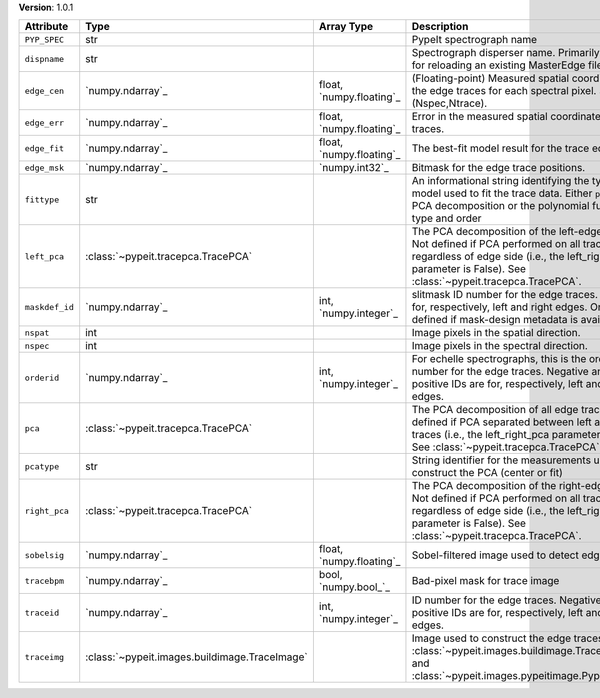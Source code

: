 
**Version**: 1.0.1

==============  =============================================  ========================  ============================================================================================================================================================================================================
Attribute       Type                                           Array Type                Description                                                                                                                                                                                                 
==============  =============================================  ========================  ============================================================================================================================================================================================================
``PYP_SPEC``    str                                                                      PypeIt spectrograph name                                                                                                                                                                                    
``dispname``    str                                                                      Spectrograph disperser name.  Primarily needed for reloading an existing MasterEdge file.                                                                                                                   
``edge_cen``    `numpy.ndarray`_                               float, `numpy.floating`_  (Floating-point) Measured spatial coordinate of the edge traces for each spectral pixel.  Shape is (Nspec,Ntrace).                                                                                          
``edge_err``    `numpy.ndarray`_                               float, `numpy.floating`_  Error in the measured spatial coordinate edge traces.                                                                                                                                                       
``edge_fit``    `numpy.ndarray`_                               float, `numpy.floating`_  The best-fit model result for the trace edge.                                                                                                                                                               
``edge_msk``    `numpy.ndarray`_                               `numpy.int32`_            Bitmask for the edge trace positions.                                                                                                                                                                       
``fittype``     str                                                                      An informational string identifying the type of model used to fit the trace data.  Either ``pca`` for a PCA decomposition or the polynomial function type and order                                         
``left_pca``    :class:`~pypeit.tracepca.TracePCA`                                       The PCA decomposition of the left-edge traces.  Not defined if PCA performed on all traces, regardless of edge side (i.e., the left_right_pca parameter is False).  See :class:`~pypeit.tracepca.TracePCA`. 
``maskdef_id``  `numpy.ndarray`_                               int, `numpy.integer`_     slitmask ID number for the edge traces. IDs are for, respectively, left and right edges.  Only defined if mask-design metadata is available.                                                                
``nspat``       int                                                                      Image pixels in the spatial direction.                                                                                                                                                                      
``nspec``       int                                                                      Image pixels in the spectral direction.                                                                                                                                                                     
``orderid``     `numpy.ndarray`_                               int, `numpy.integer`_     For echelle spectrographs, this is the order ID number for the edge traces.  Negative and positive IDs are for, respectively, left and right edges.                                                         
``pca``         :class:`~pypeit.tracepca.TracePCA`                                       The PCA decomposition of all edge traces.  Not defined if PCA separated between left and right traces (i.e., the left_right_pca parameter is True).  See :class:`~pypeit.tracepca.TracePCA`.                
``pcatype``     str                                                                      String identifier for the measurements used to construct the PCA (center or fit)                                                                                                                            
``right_pca``   :class:`~pypeit.tracepca.TracePCA`                                       The PCA decomposition of the right-edge traces.  Not defined if PCA performed on all traces, regardless of edge side (i.e., the left_right_pca parameter is False).  See :class:`~pypeit.tracepca.TracePCA`.
``sobelsig``    `numpy.ndarray`_                               float, `numpy.floating`_  Sobel-filtered image used to detect edges                                                                                                                                                                   
``tracebpm``    `numpy.ndarray`_                               bool, `numpy.bool_`_      Bad-pixel mask for trace image                                                                                                                                                                              
``traceid``     `numpy.ndarray`_                               int, `numpy.integer`_     ID number for the edge traces.  Negative and positive IDs are for, respectively, left and right edges.                                                                                                      
``traceimg``    :class:`~pypeit.images.buildimage.TraceImage`                            Image used to construct the edge traces; see :class:`~pypeit.images.buildimage.TraceImage` and :class:`~pypeit.images.pypeitimage.PypeItImage`.                                                             
==============  =============================================  ========================  ============================================================================================================================================================================================================
